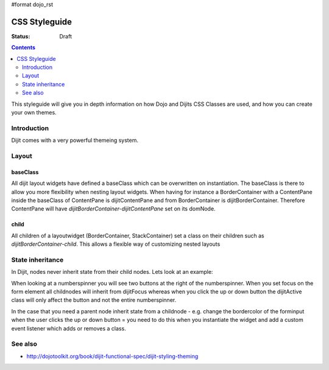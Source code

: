 #format dojo_rst

CSS Styleguide
===============

:Status: Draft

.. contents::
   :depth: 2

This styleguide will give you in depth information on how Dojo and Dijits CSS Classes are used, and how you can create your own themes.

============
Introduction
============

Dijit comes with a very powerful themeing system.

======
Layout
======

baseClass
---------

All dijit layout widgets have defined a baseClass which can be overwritten on instantiation.
The baseClass is there to allow you more flexibility when nesting layout widgets.
When having for instance a BorderContainer with a ContentPane inside the baseClass of ContentPane is dijitContentPane and from BorderContainer is dijitBorderContainer. Therefore ContentPane will have `dijitBorderContainer-dijitContentPane` set on its domNode.

child
-----

All children of a layoutwidget (BorderContainer, StackContainer) set a class on their children such as `dijitBorderContainer-child`. This allows a flexible way of customizing nested layouts

=================
State inheritance
=================

In Dijit, nodes never inherit state from their child nodes. Lets look at an example:

When looking at a numberspinner you will see two buttons at the right of the numberspinner. When you set focus on the form element all childnodes will inherit from dijitFocus whereas when you click the up or down button the dijitActive class will only affect the button and not the entire numberspinner.

In the case that you need a parent node inherit state from a childnode - e.g. change the bordercolor of the forminput when the user clicks the up or down button = you need to do this when you instantiate the widget and add a custom event listener which adds or removes a class.


========
See also
========

* http://dojotoolkit.org/book/dijit-functional-spec/dijit-styling-theming
